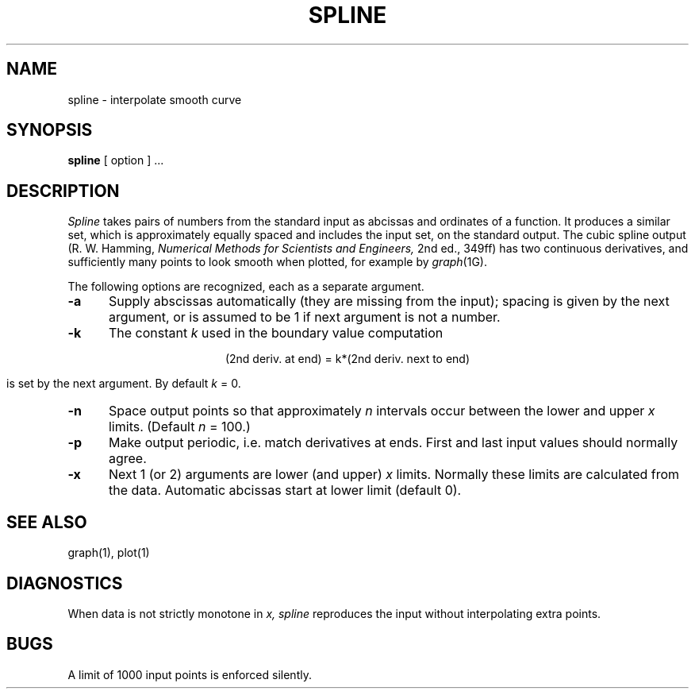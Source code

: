 .\" Copyright (c) 1990 Regents of the University of California.
.\" All rights reserved.  The Berkeley software License Agreement
.\" specifies the terms and conditions for redistribution.
.\"
.\"     @(#)spline.1	6.2 (Berkeley) %G%
.\"
.TH SPLINE 1 "%Q"
.AT 3
.SH NAME
spline \- interpolate smooth curve
.SH SYNOPSIS
.B spline
[ option ] ...
.SH DESCRIPTION
.I Spline
takes pairs of numbers from the standard input as abcissas and ordinates
of a function.
It produces a similar set, which
is approximately equally spaced and
includes the input set, on the standard output.
The cubic spline output
(R. W. Hamming,
.ft I
Numerical Methods for Scientists and Engineers,
.ft R
2nd ed., 349ff)
has two continuous derivatives,
and sufficiently many points to look smooth when plotted, for
example by
.IR  graph (1G).
.PP
The following options are recognized,
each as a separate argument.
.TP 5
.B  \-a
Supply abscissas automatically (they are missing from
the input); spacing is given by the next
argument, or is assumed to be 1 if next argument is not a number.
.TP 5
.B  \-k
The constant
.IR k ""
used in the boundary value computation
.IP
.if n .ig
.ti +1.5i
.ds ' \h'-\w'\(fm\(fm'u'
.EQ
.nr 99 \n(.s
.nr 98 \n(.f
'ps 10
.ft I
.ds 11 "y\(fm\(fm
.nr 11 \w'\*(11'
.ds 12 "\*'
.nr 12 \w'\*(12'
'ps 8
.ds 13 "\fR0\fP
.nr 13 \w'\*(13'
.as 12 \v'18u'\s8\*(13\|\s10\v'-18u'
'ps 10
.nr 12 \n(12+\n(13+\w'\s8\|'
.as 11 "\*(12
.nr 11 \w'\*(11'
.ds 12 "\|\|
.nr 12 \w'\*(12'
.as 11 "\*(12
.nr 11 \w'\*(11'
.ds 12 "\|=\|
.nr 12 \w'\*(12'
.as 11 "\*(12
.nr 11 \w'\*(11'
.ds 12 "\|\|
.nr 12 \w'\*(12'
.as 11 "\*(12
.nr 11 \w'\*(11'
.ds 12 "ky\(fm\(fm
.nr 12 \w'\*(12'
.as 11 "\*(12
.nr 11 \w'\*(11'
.ds 12 "\*'
.nr 12 \w'\*(12'
'ps 8
.ds 13 "\fR1\fP
.nr 13 \w'\*(13'
.as 12 \v'18u'\s8\*(13\|\s10\v'-18u'
'ps 10
.nr 12 \n(12+\n(13+\w'\s8\|'
.as 11 "\*(12
.nr 11 \w'\*(11'
.ds 12 ",
.nr 12 \w'\*(12'
.as 11 "\*(12
.nr 11 \w'\*(11'
.ds 12 "\|\|
.nr 12 \w'\*(12'
.as 11 "\*(12
.nr 11 \w'\*(11'
.ds 12 "\|\|
.nr 12 \w'\*(12'
.as 11 "\*(12
.nr 11 \w'\*(11'
.ds 12 "\|\|
.nr 12 \w'\*(12'
.as 11 "\*(12
.nr 11 \w'\*(11'
.ds 12 "y\(fm\(fm
.nr 12 \w'\*(12'
.as 11 "\*(12
.nr 11 \w'\*(11'
.ds 12 "\*'
.nr 12 \w'\*(12'
'ps 8
.ds 13 "n
.nr 13 \w'\*(13'
.as 12 \v'18u'\s8\*(13\|\s10\v'-18u'
'ps 10
.nr 12 \n(12+\n(13+\w'\s8\|'
.as 11 "\*(12
.nr 11 \w'\*(11'
.ds 12 "\|\|
.nr 12 \w'\*(12'
.as 11 "\*(12
.nr 11 \w'\*(11'
.ds 12 "\|=\|
.nr 12 \w'\*(12'
.as 11 "\*(12
.nr 11 \w'\*(11'
.ds 12 "\|\|
.nr 12 \w'\*(12'
.as 11 "\*(12
.nr 11 \w'\*(11'
.ds 12 "ky\(fm\(fm
.nr 12 \w'\*(12'
.as 11 "\*(12
.nr 11 \w'\*(11'
.ds 12 "\*'
.nr 12 \w'\*(12'
'ps 8
.ds 13 "n\|\(mi\|\fR1\fP
.nr 13 \w'\*(13'
.as 12 \v'18u'\s8\*(13\|\s10\v'-18u'
'ps 10
.nr 12 \n(12+\n(13+\w'\s8\|'
.as 11 "\*(12
.nr 11 \w'\*(11'
.ds 11 \x'0'\fI\*(11\s\n(99\f\n(98
.ne 78u
\*(11
'ps \n(99
.ft \n(98
.EN
..
.if t .ig
.ce
(2nd deriv. at end) = k*(2nd deriv. next to end)
..
.IP
.br
is set by the next argument.
By default
.IR k ""
= 0.
.TP 5
.B  \-n
Space output points
so that approximately
.I n
intervals occur between the lower and upper
.I x
limits.
(Default
.I n
= 100.)
.TP 5
.B  \-p
Make output periodic, i.e. match
derivatives at ends.
First and last input values should normally agree.
.TP 5
.B  \-x
Next 
1 (or 2) arguments are lower (and upper) 
.I x
limits.
Normally these limits are calculated from the data.
Automatic abcissas start at lower limit
(default 0).
.SH "SEE ALSO"
graph(1), plot(1)
.SH DIAGNOSTICS
When data is not strictly monotone in
.I x,
.I spline
reproduces the input without interpolating extra points.
.SH BUGS
A limit of 1000 input points is enforced silently.
